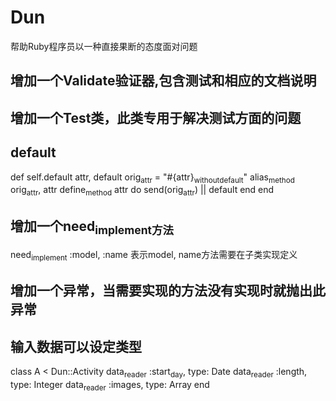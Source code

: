 * Dun
帮助Ruby程序员以一种直接果断的态度面对问题
** 增加一个Validate验证器,包含测试和相应的文档说明
** 增加一个Test类，此类专用于解决测试方面的问题
** default
def self.default attr, default
  orig_attr = "#{attr}_without_default"
  alias_method orig_attr, attr
  define_method attr do
    send(orig_attr) || default
  end
end
** 增加一个need_implement方法
need_implement :model, :name
表示model, name方法需要在子类实现定义
** 增加一个异常，当需要实现的方法没有实现时就抛出此异常
** 输入数据可以设定类型
class A < Dun::Activity
  data_reader :start_day, type: Date
  data_reader :length, type: Integer
  data_reader :images, type: Array
end
